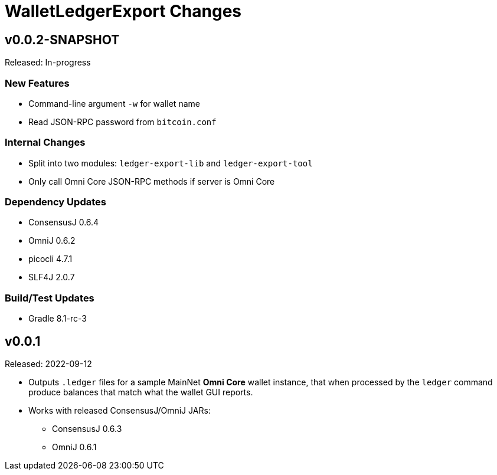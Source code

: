 = WalletLedgerExport Changes
:homepage: https://github.com/ConsensusJ/WalletLedgerExport


== v0.0.2-SNAPSHOT

Released: In-progress

=== New Features

* Command-line argument `-w` for wallet name
* Read JSON-RPC password from `bitcoin.conf`

=== Internal Changes

* Split into two modules: `ledger-export-lib` and `ledger-export-tool`
* Only call Omni Core JSON-RPC methods if server is Omni Core

=== Dependency Updates

* ConsensusJ 0.6.4
* OmniJ 0.6.2
* picocli 4.7.1
* SLF4J 2.0.7

=== Build/Test Updates

* Gradle 8.1-rc-3

== v0.0.1

Released: 2022-09-12

* Outputs `.ledger` files for a sample MainNet **Omni Core** wallet instance, that when processed by the `ledger` command produce balances that match what the wallet GUI reports.

* Works with released ConsensusJ/OmniJ JARs:

** ConsensusJ 0.6.3

** OmniJ 0.6.1
